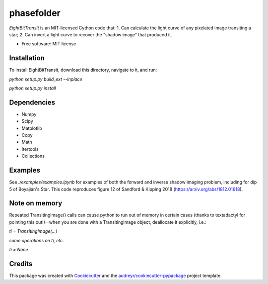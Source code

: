 ===========
phasefolder
===========

`EightBitTransit` is an MIT-licensed Cython code that:
1. Can calculate the light curve of any pixelated image transiting a star;
2. Can invert a light curve to recover the "shadow image" that produced it.

* Free software: MIT license

Installation
--------

To install EightBitTransit, download this directory, navigate to it, and run:

`python setup.py build_ext --inplace`

`python setup.py install`

Dependencies
--------
* Numpy
* Scipy
* Matplotlib
* Copy
* Math
* Itertools
* Collections

Examples
--------

See `./examples/examples.ipynb` for examples of both the forward and inverse shadow imaging problem, including for dip 5 of Boyajian's Star. This code reproduces figure 12 of Sandford & Kipping 2018 (https://arxiv.org/abs/1812.01618).

Note on memory
--------

Repeated TransitingImage() calls can cause python to run out of memory in certain cases (thanks to textadactyl for pointing this out!)--when you are done with a TransitingImage object, deallocate it explicitly, i.e.:

`ti = TransitingImage(...)`

*some operations on ti, etc.*

`ti = None`

Credits
-------

This package was created with Cookiecutter_ and the `audreyr/cookiecutter-pypackage`_ project template.

.. _Cookiecutter: https://github.com/audreyr/cookiecutter
.. _`audreyr/cookiecutter-pypackage`: https://github.com/audreyr/cookiecutter-pypackage
